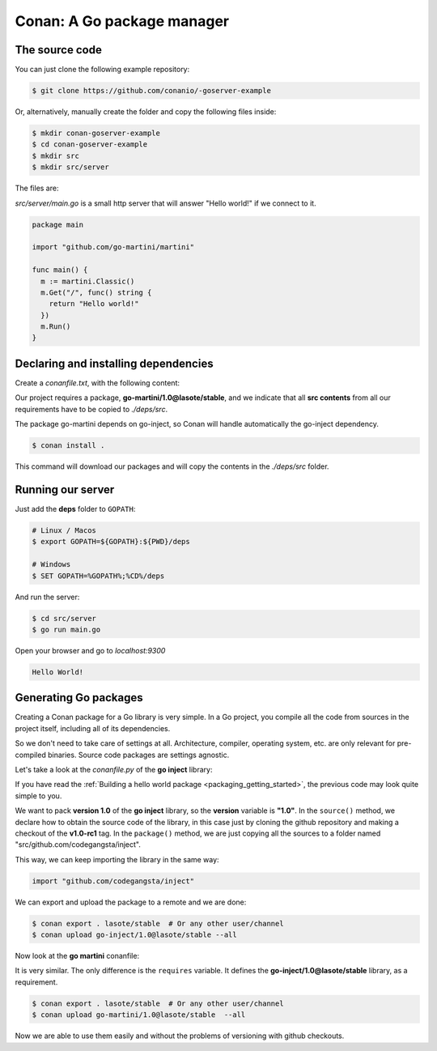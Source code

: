 .. spelling::

  codegangsta


.. _go_package_manager:

Conan: A Go package manager
===========================

The source code
---------------

You can just clone the following example repository:

.. code-block:: bash

    $ git clone https://github.com/conanio/-goserver-example

Or, alternatively, manually create the folder and copy the following files inside:

.. code-block:: bash

    $ mkdir conan-goserver-example
    $ cd conan-goserver-example
    $ mkdir src
    $ mkdir src/server

The files are:

*src/server/main.go* is a small http server that will answer "Hello world!" if we connect to it.

.. code-block:: go

    package main

    import "github.com/go-martini/martini"

    func main() {
      m := martini.Classic()
      m.Get("/", func() string {
        return "Hello world!"
      })
      m.Run()
    }

Declaring and installing dependencies
-------------------------------------

Create a *conanfile.txt*, with the following content:

.. code-block:: text
   :caption: *conanfile.txt*

    [requires]
    go-martini/1.0@lasote/stable

    [imports]
    src, * -> ./deps/src

Our project requires a package, **go-martini/1.0@lasote/stable**, and we indicate that all **src contents** from all our requirements have
to be copied to *./deps/src*.

The package go-martini depends on go-inject, so Conan will handle automatically the go-inject dependency.

.. code-block:: bash

    $ conan install .

This command will download our packages and will copy the contents in the *./deps/src* folder.

Running our server
------------------

Just add the **deps** folder to ``GOPATH``:

.. code-block:: bash

    # Linux / Macos
    $ export GOPATH=${GOPATH}:${PWD}/deps

    # Windows
    $ SET GOPATH=%GOPATH%;%CD%/deps

And run the server:

.. code-block:: bash

    $ cd src/server
    $ go run main.go

Open your browser and go to `localhost:9300`

.. code-block:: html

    Hello World!

Generating Go packages
----------------------

Creating a Conan package for a Go library is very simple. In a Go project, you compile all the code from sources in the project itself,
including all of its dependencies.

So we don't need to take care of settings at all. Architecture, compiler, operating system, etc. are only relevant for pre-compiled
binaries. Source code packages are settings agnostic.

Let's take a look at the *conanfile.py* of the **go inject** library:

.. code-block:: python
   :caption: *conanfile.py*

    from conans import ConanFile

    class InjectConan(ConanFile):
        name = "go-inject"
        version = "1.0"

        def source(self):
            self.run("git clone https://github.com/codegangsta/inject.git")
            self.run("cd inject && git checkout v1.0-rc1")  # TAG v1.0-rc1

        def package(self):
            self.copy(pattern='*', dst='src/github.com/codegangsta/inject', src="inject", keep_path=True)

If you have read the :ref:`Building a hello world package <packaging_getting_started>`, the previous code may look quite simple to you.

We want to pack **version 1.0** of the **go inject** library, so the **version** variable is **"1.0"**. In the ``source()`` method, we
declare how to obtain the source code of the library, in this case just by cloning the github repository and making a checkout of the
**v1.0-rc1** tag. In the ``package()`` method, we are just copying all the sources to a folder named "src/github.com/codegangsta/inject".

This way, we can keep importing the library in the same way:

.. code-block:: python

    import "github.com/codegangsta/inject"

We can export and upload the package to a remote and we are done:

.. code-block:: bash

    $ conan export . lasote/stable  # Or any other user/channel
    $ conan upload go-inject/1.0@lasote/stable --all

Now look at the **go martini** conanfile:

.. code-block:: python
   :caption: *conanfile.py*

    from conans import ConanFile

    class InjectConan(ConanFile):
        name = "go-martini"
        version = "1.0"
        requires = 'go-inject/1.0@lasote/stable'

        def source(self):
            self.run("git clone https://github.com/go-martini/martini.git")
            self.run("cd martini && git checkout v1.0")  # TAG v1.0

        def package(self):
            self.copy(pattern='*', dst='src/github.com/go-martini/martini', src="martini", keep_path=True)

It is very similar. The only difference is the ``requires`` variable. It defines the **go-inject/1.0@lasote/stable** library, as a
requirement.

.. code-block:: bash

    $ conan export . lasote/stable  # Or any other user/channel
    $ conan upload go-martini/1.0@lasote/stable  --all

Now we are able to use them easily and without the problems of versioning with github checkouts.


.. _localhost: http://localhost:9300
